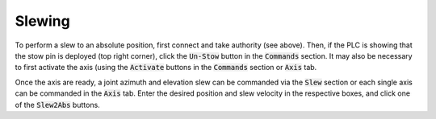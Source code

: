 =======
Slewing
=======

To perform a slew to an absolute position, first connect and take authority (see above). Then, if the PLC is showing that the stow pin is deployed (top right corner), click the :code:`Un-Stow` button in the :code:`Commands` section. It may also be necessary to first activate the axis (using the :code:`Activate` buttons in the :code:`Commands` section or :code:`Axis` tab.

.. image:: /img/Screenshot-slew_az_el.png
.. image:: /img/Screenshot-axis_tab.png

Once the axis are ready, a joint azimuth and elevation slew can be commanded via the :code:`Slew` section or each single axis can be commanded in the :code:`Axis` tab. Enter the desired position and slew velocity in the respective boxes, and click one of the :code:`Slew2Abs` buttons.
